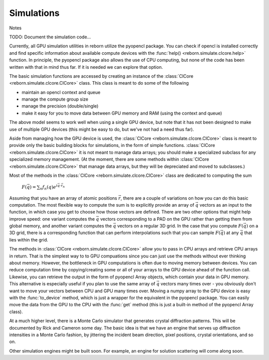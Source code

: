 Simulations
===========

Notes

TODO: Document the simulation code...

Currently, all GPU simulation utilities in reborn utilize the pyopencl package.  You can check if opencl is installed correctly 
and find specific information about available compute devices with the :func:`help() <reborn.simulate.clcore.help>` function.  
In principle, the pyopencl package also allows the use of CPU computing, but
none of the code has been written with that in mind thus far.  If it is needed
we can explore that option. 

The basic simulation functions are accessed by creating an instance of the
:class:`ClCore <reborn.simulate.clcore.ClCore>` class.  This class is meant to do some of the following

* maintain an opencl context and queue
* manage the compute group size
* manage the precision (double/single)
* make it easy for you to move data between GPU memory and RAM (using the context and queue)

The above model seems to work well when using a single GPU device, but note that it has not been designed to
make use of multiple GPU devices (this might be easy to do, but we've not had a need thus far).

Aside from managing how the GPU device is used, the
:class:`ClCore <reborn.simulate.clcore.ClCore>` class is meant to provide only the basic building blocks for
simulations, in the form of simple functions.  :class:`ClCore <reborn.simulate.clcore.ClCore>` it is not meant to
manage data arrays; you should make a specialized subclass for any specialized memory management.  (At the moment, there
are some methods within :class:`ClCore <reborn.simulate.clcore.ClCore>` that manage data arrays,
but they will be depreciated and moved to subclasses.)

Most of the methods in the :class:`ClCore <reborn.simulate.clcore.ClCore>` class are dedicated to computing the sum

    :math:`F(\vec{q}) = \sum_n f_n(q)e^{i\vec{q}\cdot\vec{r}_n}`

Assuming that you have an array of atomic positions :math:`\vec{r}`, there are a couple of variations on how you can do
this basic computation.  The most flexible way to compute the sum is to explicitly provide an
array of :math:`\vec{q}` vectors as an input to the function, in which case you get to choose how those
vectors are defined.  There are two other options that might help improve speed: one variant computes the
:math:`\vec{q}` vectors corresponding to a PAD on the GPU
rather than getting them from global memory, and another variant computes the :math:`\vec{q}` vectors on a regular 3D
grid.  In the case that you compute :math:`F(\vec{q})` on a 3D grid, there is a corresponding function that can perform
interpolations such that you can sample :math:`F(\vec{q})` at any :math:`\vec{q}` that lies within the grid.

The methods in :class:`ClCore <reborn.simulate.clcore.ClCore>` allow you to pass in CPU arrays and retrieve CPU
arrays in return.  
That is the simplest way to to GPU compuations since you can just use the methods without ever
thinking about memory.  However, the bottleneck in GPU computations is often due to moving memory between devices.
You can reduce computation time by copying/creating some or all of your arrays to the GPU device
ahead of the function call.  Likewise, you can retrieve the output in the form of pyopencl Array objects, which contain your data in GPU memory.  This alternative is especially useful if you plan to use the same array of :math:`\vec{q}`
vectors many times over - you obviously don't want to move your vectors between CPU and GPU many times over.  
Moving a numpy array to the GPU device is easy with the :func:`to_device` method, which is just a wrapper for the equivalent in the pyopencl package.  You can easily move the data from the GPU to the CPU with the :func:`get` method (this is just a built-in method of the pyopencl Array class).

At a much higher level, there is a Monte Carlo simulator that generates crystal diffraction patterns.  This will be
documented by Rick and Cameron some day.  The basic idea is that we have an engine that serves up diffraction intensities
in a Monte Carlo fashion, by jittering the incident beam direction, pixel positions, crystal orientations, and so on.

Other simulation engines might be built soon.  For example, an engine for solution scattering will come along soon.
